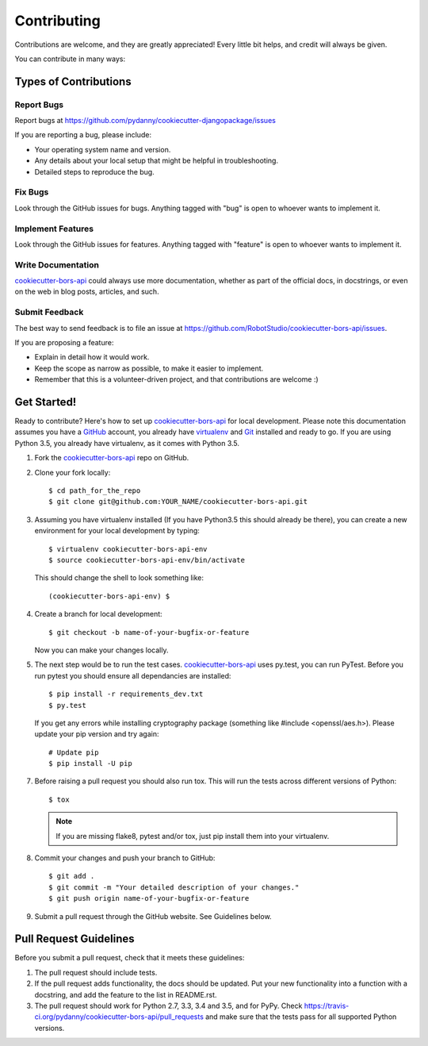 .. highlight:: shell

============
Contributing
============

Contributions are welcome, and they are greatly appreciated! Every
little bit helps, and credit will always be given.

You can contribute in many ways:

Types of Contributions
----------------------

Report Bugs
~~~~~~~~~~~

Report bugs at https://github.com/pydanny/cookiecutter-djangopackage/issues

If you are reporting a bug, please include:

* Your operating system name and version.
* Any details about your local setup that might be helpful in troubleshooting.
* Detailed steps to reproduce the bug.

Fix Bugs
~~~~~~~~

Look through the GitHub issues for bugs. Anything tagged with "bug"
is open to whoever wants to implement it.

Implement Features
~~~~~~~~~~~~~~~~~~

Look through the GitHub issues for features. Anything tagged with "feature"
is open to whoever wants to implement it.

Write Documentation
~~~~~~~~~~~~~~~~~~~

`cookiecutter-bors-api`_ could always use more documentation, whether as part of the
official docs, in docstrings, or even on the web in blog posts, articles, and such.

Submit Feedback
~~~~~~~~~~~~~~~

The best way to send feedback is to file an issue at https://github.com/RobotStudio/cookiecutter-bors-api/issues.

If you are proposing a feature:

* Explain in detail how it would work.
* Keep the scope as narrow as possible, to make it easier to implement.
* Remember that this is a volunteer-driven project, and that contributions
  are welcome :)

Get Started!
------------

Ready to contribute? Here's how to set up `cookiecutter-bors-api`_ for local development. Please note this documentation assumes you have a `GitHub`_ account,
you already have `virtualenv`_ and `Git`_ installed and ready to go. If you are using Python 3.5, you already have virtualenv, as it comes with Python 3.5.

1. Fork the `cookiecutter-bors-api`_ repo on GitHub.
2. Clone your fork locally::

    $ cd path_for_the_repo
    $ git clone git@github.com:YOUR_NAME/cookiecutter-bors-api.git

3. Assuming you have virtualenv installed (If you have Python3.5 this should already be there), you can create a new environment for your local development by typing::

    $ virtualenv cookiecutter-bors-api-env
    $ source cookiecutter-bors-api-env/bin/activate

   This should change the shell to look something like::

    (cookiecutter-bors-api-env) $

4. Create a branch for local development::

    $ git checkout -b name-of-your-bugfix-or-feature

   Now you can make your changes locally.

5. The next step would be to run the test cases. `cookiecutter-bors-api`_ uses py.test, you can run PyTest. Before you run pytest you should ensure all dependancies are installed::

    $ pip install -r requirements_dev.txt
    $ py.test

   If you get any errors while installing cryptography package (something like #include <openssl/aes.h>).
   Please update your pip version and try again::

    # Update pip
    $ pip install -U pip

7. Before raising a pull request you should also run tox. This will run the tests across different versions of Python::

    $ tox

   .. note:: If you are missing flake8, pytest and/or tox, just pip install them into your virtualenv.

8. Commit your changes and push your branch to GitHub::

    $ git add .
    $ git commit -m "Your detailed description of your changes."
    $ git push origin name-of-your-bugfix-or-feature

9. Submit a pull request through the GitHub website. See Guidelines below.

Pull Request Guidelines
-----------------------

Before you submit a pull request, check that it meets these guidelines:

1. The pull request should include tests.
2. If the pull request adds functionality, the docs should be updated. Put
   your new functionality into a function with a docstring, and add the
   feature to the list in README.rst.
3. The pull request should work for Python 2.7, 3.3, 3.4 and 3.5, and for PyPy. Check
   https://travis-ci.org/pydanny/cookiecutter-bors-api/pull_requests
   and make sure that the tests pass for all supported Python versions.


.. _`cookiecutter-bors-api`: https://github.com/RobotStudio/cookiecutter-bors-api
.. _`virtualenv`: https://virtualenv.pypa.io/en/stable/installation
.. _`Git`: https://git-scm.com/book/en/v2/Getting-Started-Installing-Git
.. _`GitHub`: https://github.com/
